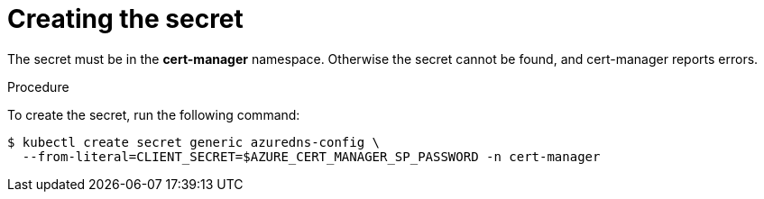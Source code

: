 [id='creating-the-secret_{context}']
= Creating the secret

The secret must be in the *cert-manager* namespace. Otherwise the secret cannot be found, and cert-manager reports errors.

.Procedure

To create the secret, run the following command:

----
$ kubectl create secret generic azuredns-config \
  --from-literal=CLIENT_SECRET=$AZURE_CERT_MANAGER_SP_PASSWORD -n cert-manager
----
